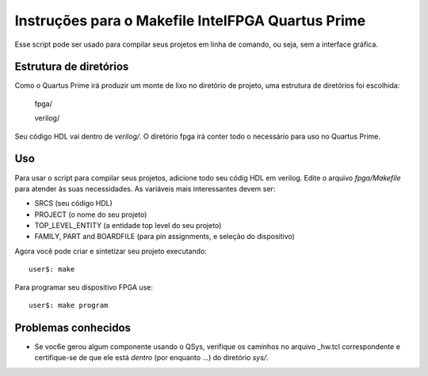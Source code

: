 ====================================================
 Instruções para o Makefile IntelFPGA Quartus Prime
====================================================

Esse script pode ser usado para compilar seus projetos em linha de comando,
ou seja, sem a interface gráfica.

Estrutura de diretórios
~~~~~~~~~~~~~~~~~~~~~~~~

Como o Quartus Prime irá produzir um monte de lixo no diretório de projeto,
uma estrutura de diretórios foi escolhida:
  
  fpga/

  verilog/

Seu código HDL vai dentro de *verilog/*.
O diretório fpga irá conter todo o necessário para uso no Quartus Prime.

Uso
~~~~

Para usar o script para compilar seus projetos, adicione todo seu códig HDL em verilog.
Edite o arquivo *fpga/Makefile* para atender às suas necessidades. As variáveis
mais interessantes devem ser:

* SRCS (seu código HDL)
* PROJECT (o nome do seu projeto)
* TOP_LEVEL_ENTITY (a entidade top level do seu projeto)
* FAMILY, PART and BOARDFILE (para pin assignments, e seleção do dispositivo)

Agora você pode criar e sintetizar seu projeto executando::

  user$: make
 
Para programar seu dispositivo FPGA use::

  user$: make program

Problemas conhecidos
~~~~~~~~~~~~~~~~~~~~

* Se voc6e gerou algum componente usando o QSys, verifique os caminhos no arquivo _hw.tcl correspondente e certifique-se de que ele está *dentro* (por enquanto ...) do diretório *sys/*.
